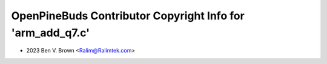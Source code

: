 ===========================================================
OpenPineBuds Contributor Copyright Info for 'arm_add_q7.c'
===========================================================

* 2023 Ben V. Brown <Ralim@Ralimtek.com>
